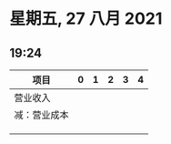 * 星期五, 27 八月 2021
** 19:24
| 项目         | 0 | 1 | 2 | 3 | 4 |
|--------------+---+---+---+---+---|
| 营业收入     |   |   |   |   |   |
| 减：营业成本 |   |   |   |   |   |
|              |   |   |   |   |   |
|              |   |   |   |   |   |
|              |   |   |   |   |   |
